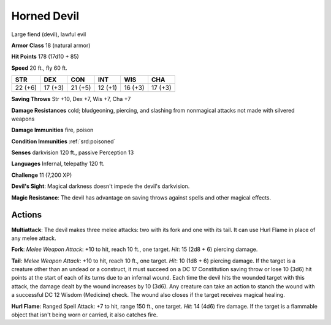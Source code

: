 
.. _srd:horned-devil:

Horned Devil
------------

Large fiend (devil), lawful evil

**Armor Class** 18 (natural armor)

**Hit Points** 178 (17d10 + 85)

**Speed** 20 ft., fly 60 ft.

+-----------+-----------+-----------+-----------+-----------+-----------+
| STR       | DEX       | CON       | INT       | WIS       | CHA       |
+===========+===========+===========+===========+===========+===========+
| 22 (+6)   | 17 (+3)   | 21 (+5)   | 12 (+1)   | 16 (+3)   | 17 (+3)   |
+-----------+-----------+-----------+-----------+-----------+-----------+

**Saving Throws** Str +10, Dex +7, Wis +7, Cha +7

**Damage Resistances** cold; bludgeoning, piercing, and slashing from
nonmagical attacks not made with silvered weapons

**Damage Immunities** fire, poison

**Condition Immunities** :ref:`srd:poisoned`

**Senses** darkvision 120 ft., passive Perception 13

**Languages** Infernal, telepathy 120 ft.

**Challenge** 11 (7,200 XP)

**Devil's Sight**: Magical darkness doesn't impede the devil's
darkvision.

**Magic Resistance**: The devil has advantage on saving
throws against spells and other magical effects.

Actions
~~~~~~~~~~~~~~~~~~~~~~~~~~~~~~~~~

**Multiattack**: The devil makes three melee attacks: two with its fork
and one with its tail. It can use Hurl Flame in place of any melee
attack.

**Fork**: *Melee Weapon Attack*: +10 to hit, reach 10 ft., one
target. *Hit*: 15 (2d8 + 6) piercing damage.

**Tail**: *Melee Weapon
Attack*: +10 to hit, reach 10 ft., one target. *Hit*: 10 (1d8 + 6)
piercing damage. If the target is a creature other than an undead or a
construct, it must succeed on a DC 17 Constitution saving throw or lose
10 (3d6) hit points at the start of each of its turns due to an infernal
wound. Each time the devil hits the wounded target with this attack, the
damage dealt by the wound increases by 10 (3d6). Any creature can take
an action to stanch the wound with a successful DC 12 Wisdom (Medicine)
check. The wound also closes if the target receives magical healing.

**Hurl Flame**: Ranged Spell Attack: +7 to hit, range 150 ft., one
target. *Hit*: 14 (4d6) fire damage. If the target is a flammable object
that isn't being worn or carried, it also catches fire.
